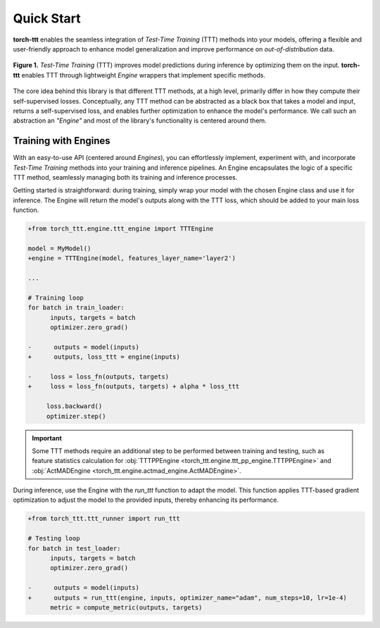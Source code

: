 Quick Start
============

**torch-ttt** enables the seamless integration of *Test-Time Training* (TTT) methods into your models, offering a flexible and user-friendly approach to enhance model generalization and improve performance on *out-of-distribution* data. 

.. figure:: _static/images/teaser.svg
   :alt: Description of the SVG image
   :align: center
   :width: 100%

   **Figure 1.** *Test-Time Training* (TTT) improves model predictions during inference by optimizing them on the input. **torch-ttt** enables TTT through lightweight *Engine* wrappers that implement specific methods.

The core idea behind this library is that different TTT methods, at a high level, primarily differ in how they compute their self-supervised losses. Conceptually, any TTT method can be abstracted as a black box that takes a model and input, returns a self-supervised loss, and enables further optimization to enhance the model's performance. We call such an abstraction an *"Engine"* and most of the library's functionality is centered around them.

Training with Engines
-----------

With an easy-to-use API (centered around *Engines*), you can effortlessly implement, experiment with, and incorporate *Test-Time Training* methods into your training and inference pipelines. An Engine encapsulates the logic of a specific TTT method, seamlessly managing both its training and inference processes.

Getting started is straightforward: during training, simply wrap your model with the chosen Engine class and use it for inference. The Engine will return the model's outputs along with the TTT loss, which should be added to your main loss function.

.. code-block:: diff

   +from torch_ttt.engine.ttt_engine import TTTEngine

   model = MyModel()
   +engine = TTTEngine(model, features_layer_name='layer2') 

   ...

   # Training loop
   for batch in train_loader:
         inputs, targets = batch
         optimizer.zero_grad()

   -      outputs = model(inputs)
   +      outputs, loss_ttt = engine(inputs)

   -     loss = loss_fn(outputs, targets)
   +     loss = loss_fn(outputs, targets) + alpha * loss_ttt

        loss.backward()
        optimizer.step()

.. important::

    Some TTT methods require an additional step to be performed between training and testing, such as feature statistics calculation for :obj:`TTTPPEngine <torch_ttt.engine.ttt_pp_engine.TTTPPEngine>` and :obj:`ActMADEngine <torch_ttt.engine.actmad_engine.ActMADEngine>`.


During inference, use the Engine with the `run_ttt` function to adapt the model. This function applies TTT-based gradient optimization to adjust the model to the provided inputs, thereby enhancing its performance.

.. code-block:: diff

   +from torch_ttt.ttt_runner import run_ttt

   # Testing loop
   for batch in test_loader:
         inputs, targets = batch
         optimizer.zero_grad()

   -      outputs = model(inputs)
   +      outputs = run_ttt(engine, inputs, optimizer_name="adam", num_steps=10, lr=1e-4)
         metric = compute_metric(outputs, targets)
